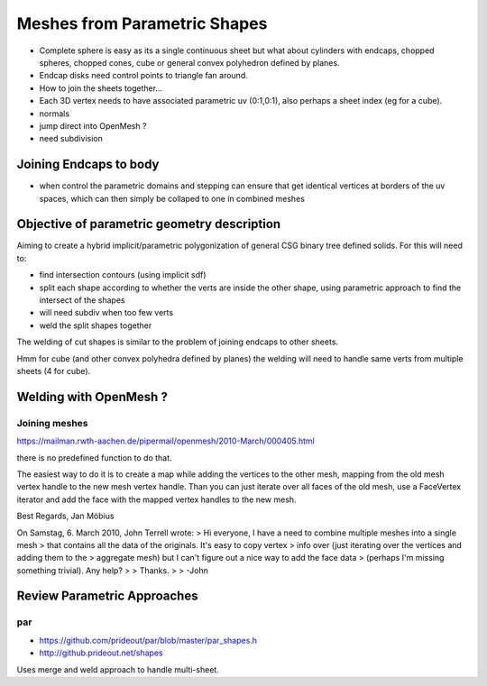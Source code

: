 Meshes from Parametric Shapes
===============================

* Complete sphere is easy as its a single continuous sheet
  but what about cylinders with endcaps, chopped spheres, 
  chopped cones, cube or general convex polyhedron defined by 
  planes. 

* Endcap disks need control points to triangle fan around. 

* How to join the sheets together... 

* Each 3D vertex needs to have associated parametric uv (0:1,0:1), 
  also perhaps a sheet index (eg for a cube).  

* normals

* jump direct into OpenMesh ?

* need subdivision 


Joining Endcaps to body 
--------------------------

* when control the parametric domains and stepping 
  can ensure that get identical vertices at borders of 
  the uv spaces, which can then 
  simply be collaped to one in combined meshes 






Objective of parametric geometry description
---------------------------------------------

Aiming to create a hybrid implicit/parametric polygonization
of general CSG binary tree defined solids.  For this will 
need to:

* find intersection contours (using implicit sdf)
* split each shape according to whether the verts are inside the other shape, 
  using parametric approach to find the intersect of the shapes
* will need subdiv when too few verts 
* weld the split shapes together 

The welding of cut shapes is similar to the problem of joining endcaps 
to other sheets.

Hmm for cube (and other convex polyhedra defined by planes) 
the welding will need to handle same verts from multiple sheets (4 for cube). 



Welding with OpenMesh ?
--------------------------

Joining meshes
~~~~~~~~~~~~~~~~

https://mailman.rwth-aachen.de/pipermail/openmesh/2010-March/000405.html

there is no predefined function to do that. 

The easiest way to do it is to create a map while adding the vertices to the 
other mesh, mapping from the old mesh vertex handle to the new mesh vertex 
handle. Than you can just iterate over all faces of the old mesh, use a 
FaceVertex iterator and add the face with the mapped vertex handles to the new 
mesh.

Best Regards,
Jan Möbius

On Samstag, 6. March 2010, John Terrell wrote:
> Hi everyone, I have a need to combine multiple meshes into a single mesh
>  that contains all the data of the originals.   It's easy to copy vertex
>  info over (just iterating over the vertices and adding them to the
>  aggregate mesh) but I can't figure out a nice way to add the face data
>  (perhaps I'm missing something trivial).    Any help?
> 
> Thanks.
> 
> -John



Review Parametric Approaches
---------------------------------

par
~~~


* https://github.com/prideout/par/blob/master/par_shapes.h
* http://github.prideout.net/shapes

Uses merge and weld approach to handle multi-sheet.



